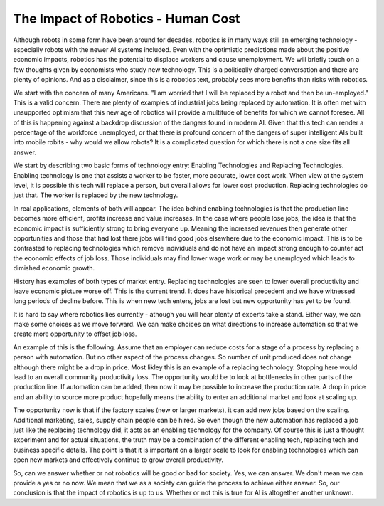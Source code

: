 The Impact of Robotics - Human Cost
------------------------------------

Although robots in some form have been around for decades, robotics is
in many ways still an emerging technology - especially robots with the newer
AI systems included.  Even with the optimistic predictions made about the
positive economic impacts, robotics has the potential to displace workers and cause
unemployment.   We will briefly touch on a few thoughts given by economists
who study new technology.
This is a politically charged conversation and there are plenty of opinions.
And as a disclaimer, since this is a robotics text, probably sees more
benefits than risks with robotics.


We start with the concern of many Americans.  "I am worried that I will be replaced
by a robot and then be un-employed."  This is a valid concern.  There are
plenty of examples of industrial jobs being replaced by automation.
It is often met with unsupported optimism that this new age of robotics
will provide a multitude of benefits for which we cannot foresee.   All of
this is happening against a backdrop discussion of the dangers found in
modern AI.
Given that this tech can render a percentage of the workforce unemployed,
or that there is profound concern of the dangers of super intelligent AIs
built into mobile robits -
why would we allow robots?   It is a complicated question for which there is
not a one size fits all answer.

We start by describing two basic forms of technology entry:  Enabling Technologies
and  Replacing Technologies.   Enabling technology is one that assists a worker
to be faster, more accurate, lower cost work.  When view at the system level, it
is possible this tech will replace a person, but overall allows for lower cost
production.   Replacing technologies do just that.  The worker is replaced by
the new technology.

In real applications, elements of both will appear.   The idea behind enabling
technologies is that the production line becomes more efficient, profits increase
and value increases.  In the case where people lose jobs, the idea is that the
economic impact is sufficiently strong to bring everyone up.   Meaning the
increased revenues then generate other opportunities and those that had lost
there jobs will find good jobs elsewhere due to the economic impact.
This is to be contrasted to replacing technologies which remove individuals
and do not have an impact strong enough to counter act the economic effects of
job loss.  Those individuals may find lower wage work or may be unemployed which
leads to dimished economic growth.

History has examples of both types of market entry.   Replacing technologies
are seen to lower overall productivity and leave economic picture worse off.
This is the current trend.  It does have historical precedent and we have witnessed
long periods of decline before.  This is when new tech enters, jobs are lost but
new opportunity has yet to be found.

It is hard to say where robotics lies currently - athough you will hear
plenty of experts take a stand.   Either way, we can make some choices as we
move forward. We can make choices on what directions to increase automation so
that we create more opportunity to offset job loss.

An example of this is the following.  Assume that an employer can reduce costs
for a stage of a process by replacing a person with automation.  But no other
aspect of the process changes.  So number of unit produced does not change although
there might be a drop in price.   Most likley this is an example of a replacing
technology.   Stopping here would lead to an overall community productivity loss.
The opportunity would be to look at bottlenecks in other parts of the production
line.   If automation can be added, then now it may be possible to increase
the production rate.   A drop in price and an ability to source more product
hopefully means the ability to enter an additional market and look at scaling up.

The opportunity now is that if the factory scales (new or larger markets),
it can add new jobs based on
the scaling.  Additional marketing, sales, supply chain people can be hired.  So even though
the new automation has replaced a job just like the replacing technology did,
it acts as an enabling technology for the company.
Of course this is just a thought experiment and for actual situations, the
truth may be a combination of the different enabling tech, replacing tech and business
specific details.   The point is that it is important on a larger scale to look
for enabling technologies which can open new markets and effectively continue
to grow overall productivity.

So, can we answer whether or not robotics will be good or bad for society.  Yes,
we can answer.  We don't mean we can provide a yes or no now.  We mean that
we as a society can guide the process to achieve either answer.  So, our
conclusion is that the impact of robotics is up to us.  Whether or not this
is true for AI is altogether another unknown.  
